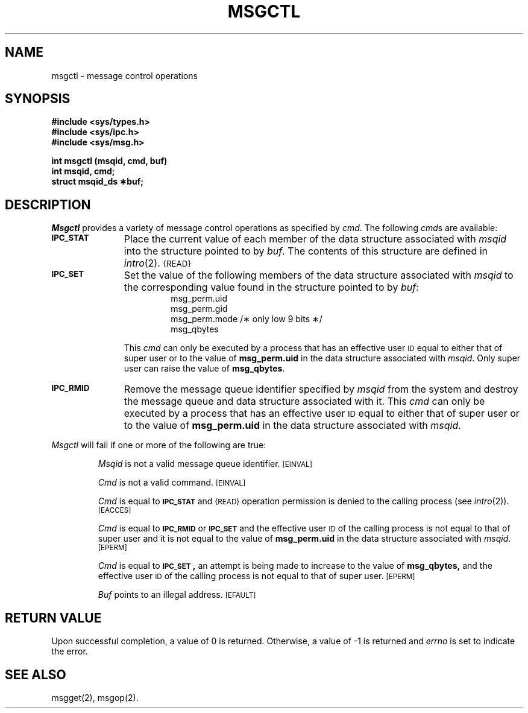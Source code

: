 .TH MSGCTL 2
.SH NAME
msgctl \- message control operations
.SH SYNOPSIS
.B #include <sys/types.h>
.br
.B #include <sys/ipc.h>
.br
.B #include <sys/msg.h>
.PP
.nf
.B int msgctl (msqid, cmd, buf)
.B int msqid, cmd;
.B struct msqid_ds \(**buf;
.fi
.SH DESCRIPTION
.I Msgctl
provides a variety of message control operations as specified by
.IR cmd .
The following
.IR cmd s
are available:
.TP \w'\fB\s-1IPC_RMID\s+1\fP\ \ \ 'u
.SM
.B IPC_STAT
Place the current value of each member of the data structure associated with
.I msqid
into the structure pointed to by
.IR buf .
The contents of this structure are defined in
.IR intro (2).
.SM {READ}
.TP
.SM
.B IPC_SET
Set the value of the following members of the data structure associated with
.I msqid
to the corresponding value found in the structure pointed to by
.IR buf :
.RS 
.RS
.nf
msg_perm.uid
msg_perm.gid
msg_perm.mode /\(** only low 9 bits \(**/
msg_qbytes
.fi
.RE
.RE
.IP
This \fIcmd\fP can only be executed by a process that has an effective user
.SM ID
equal to either that of super user or to the value of
.B msg_perm.uid
in the data structure associated with
.IR msqid .
Only super user can raise the value of
.BR msg_qbytes .
.TP
.SM
.B IPC_RMID
Remove the message queue identifier specified by
.I msqid
from the system and destroy the message queue and data structure
associated with it.
This \fIcmd\fP can only be executed by a process that has an effective user
.SM ID
equal to either that of super user or to the value of
.B msg_perm.uid
in the data structure associated with
.IR msqid .
.PP
.I Msgctl
will fail if one or more of the following are true:
.IP
.I Msqid
is not a valid message queue identifier.
.SM
\%[EINVAL]
.IP
.I Cmd
is not a valid command.
.SM
\%[EINVAL]
.IP
.I Cmd
is equal to
.SM
.B IPC_STAT
and
.SM {READ}
operation permission is denied to the calling process (see
.IR intro (2)).
.SM
\%[EACCES]
.IP
.I Cmd
is equal to
.SM
.B IPC_RMID
or
.SM
.B IPC_SET
and the effective user
.SM ID
of the calling process is not equal to that of super user and it is
not equal to the value of
.B msg_perm.uid
in the data structure associated with
.IR msqid .
.SM
\%[EPERM]
.IP
.I Cmd
is equal to
.SM
.BR IPC_SET\*S,
an attempt is being made to increase to the value of
.BR msg_qbytes,
and the effective user
.SM ID
of the calling process is not equal to that of super user.
.SM
\%[EPERM]
.IP
.I Buf
points to an illegal address.
.SM
\%[EFAULT]
.SH "RETURN VALUE"
Upon successful completion, a value of 0 is returned. Otherwise, a
value of \-1 is returned and
.I errno\^
is set to indicate the error.
.SH SEE ALSO
msgget(2), msgop(2).
.\"	@(#)msgctl.2	5.2 of 5/18/82

